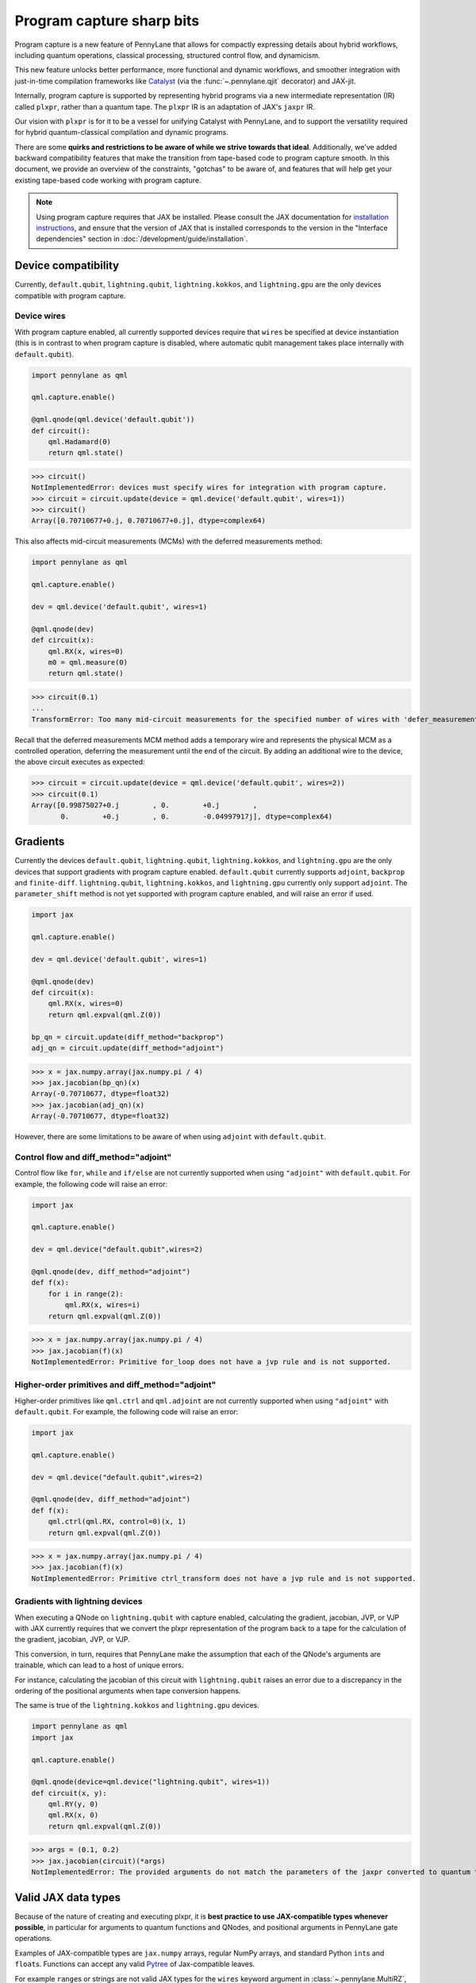 .. role:: html(raw)
   :format: html

Program capture sharp bits
==========================

Program capture is a new feature of PennyLane that allows for compactly expressing 
details about hybrid workflows, including quantum operations, classical processing, 
structured control flow, and dynamicism.

This new feature unlocks better performance, more functional and dynamic workflows, 
and smoother integration with just-in-time compilation frameworks like 
`Catalyst <https://docs.pennylane.ai/projects/catalyst/en/stable/index.html>`__ 
(via the :func:`~.pennylane.qjit` decorator) and JAX-jit.

Internally, program capture is supported by representing hybrid programs via a new 
intermediate representation (IR) called ``plxpr``, rather than a quantum tape. The 
``plxpr`` IR is an adaptation of JAX's ``jaxpr`` IR.

Our vision with ``plxpr`` is for it to be a vessel for unifying Catalyst with PennyLane, 
and to support the versatility required for hybrid quantum-classical compilation 
and dynamic programs.

There are some **quirks and restrictions to be aware of while we strive towards 
that ideal**. Additionally, we've added backward compatibility features that make 
the transition from tape-based code to program capture smooth. In this 
document, we provide an overview of the constraints, "gotchas" to be aware of, and
features that will help get your existing tape-based code working with program capture.

.. note::

    Using program capture requires that JAX be installed. Please consult the 
    JAX documentation for `installation instructions <https://docs.jax.dev/en/latest/installation.html>`__, 
    and ensure that the version of JAX that is installed corresponds to the version
    in the "Interface dependencies" section in :doc:`/development/guide/installation`.

Device compatibility
--------------------

Currently, ``default.qubit``, ``lightning.qubit``, ``lightning.kokkos``, and ``lightning.gpu`` are the only 
devices compatible with program capture.

Device wires 
~~~~~~~~~~~~

With program capture enabled, all currently supported devices require 
that ``wires`` be specified at device instantiation (this is in contrast to when 
program capture is disabled, where automatic qubit management takes place internally
with ``default.qubit``).

.. code-block:: python 

    import pennylane as qml

    qml.capture.enable()

    @qml.qnode(qml.device('default.qubit'))
    def circuit():
        qml.Hadamard(0)
        return qml.state()

>>> circuit()
NotImplementedError: devices must specify wires for integration with program capture.
>>> circuit = circuit.update(device = qml.device('default.qubit', wires=1)) 
>>> circuit()
Array([0.70710677+0.j, 0.70710677+0.j], dtype=complex64)

This also affects mid-circuit measurements (MCMs) with the deferred measurements
method:

.. code-block:: python

    import pennylane as qml

    qml.capture.enable()

    dev = qml.device('default.qubit', wires=1)

    @qml.qnode(dev)
    def circuit(x):
        qml.RX(x, wires=0)
        m0 = qml.measure(0)
        return qml.state()

>>> circuit(0.1)
...
TransformError: Too many mid-circuit measurements for the specified number of wires with 'defer_measurements'.

Recall that the deferred measurements MCM method adds a temporary wire and represents 
the physical MCM as a controlled operation, deferring the measurement until the 
end of the circuit. By adding an additional wire to the device, the above circuit
executes as expected: 

>>> circuit = circuit.update(device = qml.device('default.qubit', wires=2))
>>> circuit(0.1)
Array([0.99875027+0.j        , 0.        +0.j        ,
       0.        +0.j        , 0.        -0.04997917j], dtype=complex64)

Gradients
---------

Currently the devices ``default.qubit``, ``lightning.qubit``, ``lightning.kokkos``, and ``lightning.gpu`` 
are the only devices that support gradients with program capture enabled. ``default.qubit`` currently 
supports ``adjoint``, ``backprop`` and ``finite-diff``. ``lightning.qubit``, ``lightning.kokkos``, and 
``lightning.gpu`` currently only support ``adjoint``. The ``parameter_shift`` method is not yet supported 
with program capture enabled, and will raise an error if used. 

.. code-block:: python

    import jax 

    qml.capture.enable() 

    dev = qml.device('default.qubit', wires=1)

    @qml.qnode(dev)
    def circuit(x):
        qml.RX(x, wires=0)
        return qml.expval(qml.Z(0))

    bp_qn = circuit.update(diff_method="backprop")
    adj_qn = circuit.update(diff_method="adjoint")

>>> x = jax.numpy.array(jax.numpy.pi / 4)
>>> jax.jacobian(bp_qn)(x)
Array(-0.70710677, dtype=float32)
>>> jax.jacobian(adj_qn)(x)
Array(-0.70710677, dtype=float32)

However, there are some limitations to be aware of 
when using ``adjoint`` with ``default.qubit``.

Control flow and diff_method="adjoint"
~~~~~~~~~~~~~~~~~~~~~~~~~~~~~~~~~~~~~~

Control flow like ``for``, ``while`` and ``if/else`` 
are not currently supported when using ``"adjoint"`` with ``default.qubit``.
For example, the following code will raise an error:

.. code-block:: python

    import jax

    qml.capture.enable()

    dev = qml.device("default.qubit",wires=2)

    @qml.qnode(dev, diff_method="adjoint")
    def f(x):
        for i in range(2):
            qml.RX(x, wires=i)
        return qml.expval(qml.Z(0))

>>> x = jax.numpy.array(jax.numpy.pi / 4)
>>> jax.jacobian(f)(x)
NotImplementedError: Primitive for_loop does not have a jvp rule and is not supported.

Higher-order primitives and diff_method="adjoint"
~~~~~~~~~~~~~~~~~~~~~~~~~~~~~~~~~~~~~~~~~~~~~~~~~

Higher-order primitives like ``qml.ctrl`` and ``qml.adjoint`` are not currently supported
when using ``"adjoint"`` with ``default.qubit``. For example, the following code will raise an error:

.. code-block:: python

    import jax

    qml.capture.enable()

    dev = qml.device("default.qubit",wires=2)

    @qml.qnode(dev, diff_method="adjoint")
    def f(x):
        qml.ctrl(qml.RX, control=0)(x, 1)
        return qml.expval(qml.Z(0))

>>> x = jax.numpy.array(jax.numpy.pi / 4)
>>> jax.jacobian(f)(x)
NotImplementedError: Primitive ctrl_transform does not have a jvp rule and is not supported.

Gradients with lightning devices
~~~~~~~~~~~~~~~~~~~~~~~~~~~~~~~~

When executing a QNode on ``lightning.qubit`` with capture enabled, calculating 
the gradient, jacobian, JVP, or VJP with JAX currently requires that we convert 
the plxpr representation of the program back to a tape for the calculation of the 
gradient, jacobian, JVP, or VJP. 

This conversion, in turn, requires that PennyLane make the assumption that each 
of the QNode's arguments are trainable, which can lead to a host of unique errors.

For instance, calculating the jacobian of this circuit with ``lightning.qubit`` 
raises an error due to a discrepancy in the ordering of the positional arguments 
when tape conversion happens.

The same is true of the ``lightning.kokkos`` and ``lightning.gpu`` devices.

.. code-block:: python 

    import pennylane as qml 
    import jax 

    qml.capture.enable() 

    @qml.qnode(device=qml.device("lightning.qubit", wires=1)) 
    def circuit(x, y): 
        qml.RY(y, 0) 
        qml.RX(x, 0) 
        return qml.expval(qml.Z(0)) 

>>> args = (0.1, 0.2) 
>>> jax.jacobian(circuit)(*args)
NotImplementedError: The provided arguments do not match the parameters of the jaxpr converted to quantum tape.

Valid JAX data types 
--------------------

Because of the nature of creating and executing plxpr, it is **best practice to 
use JAX-compatible types whenever possible**, in particular for arguments to quantum 
functions and QNodes, and positional arguments in PennyLane gate operations. 

Examples of JAX-compatible types are ``jax.numpy`` arrays, regular NumPy arrays, 
and standard Python ``int``\ s and ``float``\ s. Functions can accept any valid 
`Pytree <https://jax.readthedocs.io/en/latest/pytrees.html>`__ of Jax-compatible leaves.

For example ``range``\ s or strings are not valid JAX types for the ``wires`` keyword 
argument in :class:`~.pennylane.MultiRZ`, and will result in an error:

.. code-block:: python

    import pennylane as qml 
    import jax.numpy as jnp

    qml.capture.enable()

    dev = qml.device('default.qubit', wires=2)

    @qml.qnode(dev)
    def circuit():
        qml.MultiRZ(jnp.array([0.1, 0.2]), wires=range(2))
        return qml.expval(qml.X(0))

>>> circuit()
...
TypeError: Argument '<pennylane.capture.autograph.ag_primitives.PRange object at 0x161b6bbd0>' of type '<class 'pennylane.capture.autograph.ag_primitives.PRange'>' is not a valid JAX type

.. code-block:: python

    import pennylane as qml 
    import jax.numpy as jnp

    qml.capture.enable()

    dev = qml.device('default.qubit', wires=2)

    @qml.qnode(dev)
    def circuit():
        qml.MultiRZ(jnp.array([0.1, 0.2]), wires=[0, 1])
        return qml.expval(qml.X(0))

>>> circuit()
Array([0., 0.], dtype=float32)

lists
~~~~~

Python ``lists`` are valid Pytrees, but there are cases with program capture enabled
where they can lead to errors, and we recommend using ``jax.numpy`` arrays in place 
of Python lists wherever possible.

For example, the positional argument in ``qml.MultiRZ`` can't be a list:

.. code-block:: python

    import pennylane as qml 

    qml.capture.enable()

    dev = qml.device('default.qubit', wires=2)
    @qml.qnode(dev)
    def circuit():
        qml.MultiRZ([0.1, 0.2], wires=[0, 1])
        return qml.expval(qml.X(0))

>>> circuit()
...
TypeError: Value [0.1, 0.2] with type <class 'list'> is not a valid JAX type

But a list can be passed to ``qml.MultiRZ`` as a keyword argument:

.. code-block:: python

    import pennylane as qml 

    qml.capture.enable()

    dev = qml.device('default.qubit', wires=2)
    @qml.qnode(dev)
    def circuit():
        qml.MultiRZ(theta=[0.1, 0.2], wires=[0, 1])
        return qml.expval(qml.X(0))

>>> circuit()
Array([0., 0.], dtype=float32)

Using a ``jax.numpy.array`` as the positional argument gives expected behaviour:

.. code-block:: python

    import pennylane as qml 

    import jax.numpy as jnp

    qml.capture.enable()

    dev = qml.device('default.qubit', wires=2)

    @qml.qnode(dev)
    def circuit():
        qml.MultiRZ(jnp.array([0.1, 0.2]), wires=[0, 1])
        return qml.expval(qml.X(0))

>>> circuit()
Array([0., 0.], dtype=float32)

Keyword arguments
~~~~~~~~~~~~~~~~~

JAX-incompatible types, like Python ``range``\ s, are acceptable as **keyword arguments**
to QNodes and quantum functions:

.. code-block:: python

    import pennylane as qml 

    qml.capture.enable()
    
    dev = qml.device('default.qubit', wires=2)

    @qml.qnode(dev)
    def circuit(x, range_of_wires=None):
        for w in range_of_wires:
            qml.RZ(x[0], wires=w)
            qml.RX(x[1], wires=w)

        return qml.expval(qml.X(0))

>>> circuit([0.1, 0.2], range_of_wires=range(2))
Array(0., dtype=float32)

But, again, using JAX-compatible types wherever possible is recommended.

Positional arguments
~~~~~~~~~~~~~~~~~~~~

Positional arguments in PennyLane are flexible in that their variable names can 
instead be employed as keyword arguments (e.g., ``RZ(0.1, wires=0)`` versus 
``RZ(phi=0.1, wires=0)``). However, to ensure compatibility with program capture 
enabled, such arguments must be kept as positional, regardless of whether they're 
provided as an acceptable JAX type. 

For instance, consider this example with ``RZ``:

.. code-block:: python

    import pennylane as qml 
    import jax.numpy as jnp

    qml.capture.enable()

    dev = qml.device("default.qubit", wires=1)

    @qml.qnode(dev)
    def circuit(angle):
        qml.RX(phi=angle, wires=0)
        return qml.expval(qml.Z(0))

>>> angle = jnp.array(0.1)
>>> circuit(angle)
...
UnexpectedTracerError: Encountered an unexpected tracer. A function transformed by JAX had a side effect, allowing for a reference to an intermediate value with type float32[] wrapped in a DynamicJaxprTracer to escape the scope of the transformation.
...

Even though the value for ``phi`` in ``RZ`` is given as a valid JAX type, the 
fact that it was provided as a keyword argument results in an error.

But, when the angle is passed as a positional argument, the circuit executes as 
expected:

.. code-block:: python

    import pennylane as qml 

    qml.capture.enable()

    @qml.qnode(dev)
    def circuit(angle):
        qml.RX(angle, wires=0)
        return qml.expval(qml.Z(0))

>>> angle = jnp.array(0.1)
>>> circuit(angle)
Array(0.9950042, dtype=float32)

Using program capture with Catalyst
-----------------------------------

To use the program capture feature with Catalyst, the ``qml.capture.enable()`` toggle
is also required.

.. code-block:: python

    import pennylane as qml

    qml.capture.enable()

    dev = qml.device('lightning.qubit', wires=1)

    @qml.qjit
    @qml.qnode(dev)
    def circuit():
        qml.RX(0.1, wires=0)
        return qml.state()

>>> circuit()
Array([0.99875026+0.j        , 0.        -0.04997917j], dtype=complex128)

Transforms
----------

One of the core features of PennyLane is modularity, which has allowed users to 
transform QNodes in a NumPy-like way and to create their own transforms with ease. 
Your favourite transforms will still work with program capture enabled (including
custom transforms), but there are a few caveats to be aware of.

Some transforms in the :doc:`/code/qml_transforms` module have natively support 
program capture:

* :func:`~.pennylane.transforms.merge_rotations`
* :func:`~.pennylane.transforms.single_qubit_fusion`
* :func:`~.pennylane.transforms.unitary_to_rot`
* :func:`~.pennylane.transforms.merge_amplitude_embedding`
* :func:`~.pennylane.transforms.commute_controlled`
* :func:`~.pennylane.transforms.decompose`
* :func:`~.pennylane.map_wires`
* :func:`~.pennylane.transforms.cancel_inverses`

For transforms that do not natively work with program capture, they can continue 
to be used with certain limitations:

* Transforms that return multiple tapes are not supported.
* Transforms that return non-trivial post-processing functions are not supported.
* Tape transforms may give incorrect results if the circuit has dynamic wires (i.e. there are operators
  in the circuit whose wires are dynamic parameters).
* Tape transforms will fail to execute if the transformed quantum function or QNode contains:

   * ``qml.cond`` with dynamic parameters as predicates.
   * ``qml.for_loop`` with dynamic parameters for ``start``, ``stop``, or ``step``.
   * ``qml.while_loop``.

Here is an example a toy transform called ``shift_rx_to_end``, which just moves 
``RX`` gates to the end of the circuit.

.. code-block:: python

    import pennylane as qml 

    qml.capture.enable()

    @qml.transform
    def shift_rx_to_end(tape):
        """Transform that moves all RX gates to the end of the operations list."""
        new_ops, rxs = [], []

        for op in tape.operations:
            if isinstance(op, qml.RX):
                rxs.append(op)
            else:
                new_ops.append(op)
        
        operations = new_ops + rxs
        new_tape = tape.copy(operations=operations)
        return [new_tape], lambda res: res[0]

When used in a workflow that contains a dynamic parameter that affects the transform's
action, an error will be raised. Consider this QNode that has a dynamic argument 
corresponding to ``stop`` in ``qml.for_loop``.

.. code-block:: python

    import pennylane as qml 

    @shift_rx_to_end
    @qml.qnode(qml.device("default.qubit", wires=4))
    def circuit(stop):

        @qml.for_loop(0, stop, 1)
        def loop(i):
            qml.RX(0.1, wires=i)
            qml.H(wires=i)
        
        loop(stop)

        return qml.state()

>>> circuit(4)
TracerIntegerConversionError: The __index__() method was called on traced array with shape int32[].
The error occurred while tracing the function wrapper at <path to environment>/site-packages/pennylane/transforms/core/transform_dispatcher.py:41 for make_jaxpr. This concrete value was not available in Python because it depends on the value of the argument inner_args[0].
See https://jax.readthedocs.io/en/latest/errors.html#jax.errors.TracerIntegerConversionError

Higher-order primitives and transforms
~~~~~~~~~~~~~~~~~~~~~~~~~~~~~~~~~~~~~~

Transforms do not apply "through" higher-order primitives like mid-circuit measurements,
gradients, and control flow when capture is enabled. An example is best to demonstrate 
this behaviour:

.. code-block:: python

    import pennylane as qml 

    qml.capture.enable()

    dev = qml.device('default.qubit', wires=1)

    @qml.transforms.merge_rotations
    @qml.qnode(dev)
    def circuit():
        qml.RX(0.1, wires=0)

        for _ in range(4):
            qml.RX(0.1, wires=0)
            qml.RX(0.1, wires=0)

        qml.RX(0.1, wires=0)

        return qml.state()

The above example should result in a single ``RX`` gate with an angle of ``1.0``, 
but transforms are unable to transfer through the circuit in its entirety.

To illustrate what is actually happening internally, consider the plxpr representation 
of this program: 

>>> print(qml.capture.make_plxpr(circuit)())
{ ...
    qfunc_jaxpr={ lambda ; . let
        _:AbstractOperator() = RX[n_wires=1] 0.1 0
        for_loop[
          abstract_shapes_slice=slice(0, 0, None)
          args_slice=slice(0, None, None)
          consts_slice=slice(0, 0, None)
          jaxpr_body_fn={ lambda ; b:i32[]. let
              _:AbstractOperator() = RX[n_wires=1] 0.2 0
            in () }
        ] 0 4 1
        _:AbstractOperator() = RX[n_wires=1] 0.1 0
    ...
}

As one can see, the outer ``RX`` gates do not merge with those in the ``for`` loop, 
nor does the transform merge all 4 iterations from the ``for`` loop. Generally speaking, 
transform application is partitioned into "blocks" that are delimited by higher-order 
primitives.

Drawing circuits
----------------

Using :func:`~.pennylane.draw` or :func:`~.pennylane.draw_mpl` with program capture 
will generally produce inconsistent or incorrect results. Consider the following 
example:

.. code-block:: python
    
    import pennylane as qml

    qml.capture.enable()

    @qml.transforms.merge_rotations
    @qml.qnode(qml.device("default.qubit", wires=2))
    def f(x):
        qml.X(0)
        qml.X(0)
        qml.RX(x, 0)
        qml.RX(x, 0)

>>> print(qml.draw(f)(1.5))
0: ──RX(Traced<ShapedArray(float32[], weak_type=True)>with<DynamicJaxprTrace(level=1/0)>)─┤  

The output does not show the two ``X`` gates, and the ``RX`` gate's value is inconsistent 
with typical behaviour (it shows a JAX tracer).

Autograph and Pythonic control flow
-----------------------------------

Autograph is a feature that allows for users to use standard Pythonic control flow
like ``for``, ``while``, etc., instead of :func:`~.pennylane.for_loop` and :func:`~.pennylane.while_loop` 
and still have compatibility with program capture. This feature is enabled by default, 
but can be switched off with the ``autograph`` keyword argument.

.. code-block:: python

    import pennylane as qml

    @qml.qnode(qml.device("default.qubit", wires=2), autograph=False)
    def circuit():
        for _ in range(10):
            qml.RX(0.1, 0)

        return qml.state()

>>> circuit()
array([0.87758256+0.j        , 0.        +0.j        ,
       0.        -0.47942554j, 0.        +0.j        ])

Note that this will unroll Pythonic control flow in your program.

Dynamic shapes
--------------

A dynamically shaped array is an array whose shape depends on an abstract value 
(e.g., a function argument). Creating and manipulating dynamically shaped objects 
within a quantum function or QNode when capture is enabled is supported with 
`JAX's experimental dynamic shapes <https://docs.jax.dev/en/latest/notebooks/Common_Gotchas_in_JAX.html#dynamic-shapes>`__. 
Given the experimental nature of this feature, PennyLane's dynamic shapes support 
is at best a subset of what is possible with purely classical programs using JAX. 

To use JAX's experimental dynamic shapes support, you must add the following toggle 
to the top level of your program: 

.. code-block:: python

    import jax

    jax.config.update("jax_dynamic_shapes", True)

Parameter broadcasting and vmap
-------------------------------

Parameter broadcasting is generally not compatible with program capture. There are 
cases that magically work, but one shouldn't extrapolate beyond those particular 
cases.

Instead, it is best practice to `use jax.vmap <https://docs.jax.dev/en/latest/_autosummary/jax.vmap.html>`__:

.. code-block:: python

    import pennylane as qml 
    import jax

    qml.capture.enable()

    dev = qml.device("default.qubit", wires=1)

    @qml.qnode(dev)
    def circuit(x):
        qml.RX(x, wires=0)
        return qml.expval(qml.Z(0))

>>> x = jnp.array([0.1, 0.2, 0.3])
>>> vmap_circuit = jax.vmap(circuit)
>>> vmap_circuit(x)
Array([0.9950042 , 0.9800666 , 0.95533645], dtype=float32)

More information for using ``jax.vmap`` can be found in the 
`JAX documentation <https://docs.jax.dev/en/latest/_autosummary/jax.vmap.html#jax.vmap>`__.

Decompositions
--------------

With program capture enabled, operators used in circuits may raise an error when 
the :func:`~.pennylane.transforms.decompose` transform is applied. This can happen 
if the operator

* defines a ``compute_decomposition`` method that contains control flow (e.g., ``if`` statements),
* does not define a ``compute_qfunc_decomposition`` method, and/or
* receives a traced argument as part of the control flow condition.

For example, the :class:`~.pennylane.RandomLayers` template does not implement a 
``compute_qfunc_decomposition`` method, and its ``compute_decomposition`` method 
includes an ``if`` statement where the condition depends on its ``ratio_imprim`` 
argument. If ``ratio_imprim`` is passed as a traced value, an error occurs:

.. code-block:: python

    import pennylane as qml 
    import jax.numpy as jnp

    qml.capture.enable()

    dev = qml.device("default.qubit", wires=2)

    @qml.transforms.decompose
    @qml.qnode(dev)
    def circuit(weights, arg):
        qml.RandomLayers(weights, wires=[0, 1], ratio_imprim=arg)
        return qml.expval(qml.Z(0))

>>> weights = jnp.array([[0.1, -2.1, 1.4]])
>>> arg = 0.5
>>> circuit(weights, arg)
...
The error occurred while tracing the function eval at pennylane/transforms/decompose.py:243 for jit. This value became a tracer due to JAX operations on these lines:
  operation a:bool[] = lt b c
    from line pennylane/templates/layers/random.py:245:19 (RandomLayers.compute_decomposition)
See https://jax.readthedocs.io/en/latest/errors.html#jax.errors.TracerBoolConversionError

As a workaround, we can pass ``ratio_imprim`` as a regular (non-traced) constant:

.. code-block:: python

    import pennylane as qml 
    import jax.numpy as jnp

    qml.capture.enable()

    dev = qml.device("default.qubit", wires=2)

    @qml.transforms.decompose
    @qml.qnode(dev)
    def circuit(weights):
        qml.RandomLayers(weights, wires=[0, 1], ratio_imprim=0.5)
        return qml.expval(qml.Z(0))

>>> circuit(jnp.array([[0.1, -2.1, 1.4]]))
Array(0.99500424, dtype=float32)

Currently, the operators that define a ``compute_qfunc_decomposition`` are:

* :class:`~.StronglyEntanglingLayers`
* :class:`~.GroverOperator`
* :class:`~.QFT`

qml.cond
--------

When using :func:`~.cond`, if the ``True`` branch of a condition returns something, 
then a ``False`` branch much be provided that returns the same generic type:

.. code-block:: python

    import pennylane as qml

    qml.capture.enable()

    @qml.qnode(qml.device("default.qubit", wires=2))
    def circuit():

        def true_branch(x):
            return qml.X(0)

        m0 = qml.measure(0)
        qml.cond(m0, true_branch)(4)

        return qml.expval(qml.X(0))

>>> circuit()
ValueError: The false branch must be provided if the true branch returns any variables

In this particular example, to acheive the desired behaviour to "do nothing" when 
the condition is ``False``, a ``false_fn`` must be provided:

.. code-block:: python

    import pennylane as qml

    qml.capture.enable()

    @qml.qnode(qml.device("default.qubit", wires=2))
    def circuit():

        def true_branch(x):
            return qml.X(0)

        def false_branch(x):
            return qml.Identity(0)

        m0 = qml.measure(0)
        qml.cond(m0, true_fn=true_branch, false_fn=false_branch)(4)

        return qml.expval(qml.X(0))

>>> circuit()
Array(0., dtype=float32)

while loops 
-----------

While loops written with :func:`~.pennylane.while_loop` cannot accept a ``lambda``
function:

.. code-block:: python

    import pennylane as qml 

    qml.capture.enable()

    dev = qml.device("default.qubit", wires=1)

    @qml.qnode(dev)
    def circuit():

        @qml.while_loop(lambda a: a > 3)
        def loop(a):
            a += 1
            return a

        a = 0
        loop(a)

        qml.RX(0, wires=0)
        return qml.state()

>>> circuit()
...
AutoGraph currently does not support lambda functions as a loop condition for `qml.while_loop`. Please define the condition using a named function rather than a lambda function.

As a workaround, set the ``lambda`` to a callable variable,

.. code-block:: python

    import pennylane as qml 

    qml.capture.enable()

    dev = qml.device("default.qubit", wires=1)

    @qml.qnode(dev)
    def circuit():

        func = lambda x: x > 3

        @qml.while_loop(func)
        def loop(a):
            a += 1
            return a

        a = 0
        loop(a)
        
        qml.RX(0, wires=0)
        return qml.state()

>>> circuit()
Array([1.+0.j, 0.+0.j], dtype=complex64)

or use a regular Python function,

.. code-block:: python

    import pennylane as qml 

    qml.capture.enable()

    dev = qml.device("default.qubit", wires=1)

    def func(x):
        return x > 3

    @qml.qnode(dev)
    def circuit():

        @qml.while_loop(func)
        def loop(a):
            a += 1
            return a

        a = 0
        loop(a)
        
        qml.RX(0, wires=0)
        return qml.state()

>>> circuit()
Array([1.+0.j, 0.+0.j], dtype=complex64)

Calculating operator matrices in QNodes
---------------------------------------

The matrix of an operator cannot be computed with :func:`~.pennylane.matrix` within
a QNode, and will raise an error:

.. code-block:: python

    import pennylane as qml 

    qml.capture.enable()

    dev = qml.device("default.qubit", wires=1)

    @qml.qnode(dev)
    def circuit():
        mat = qml.matrix(qml.X(0))
        return qml.state()

>>> circuit()
...
TransformError: Input is not an Operator, tape, QNode, or quantum function

.. code-block:: python

    import pennylane as qml 

    qml.capture.enable()

    dev = qml.device("default.qubit", wires=1)

    @qml.qnode(dev)
    def circuit():
        mat = qml.matrix(qml.X)(0)
        return qml.state()

>>> circuit()
...
NotImplementedError: 
